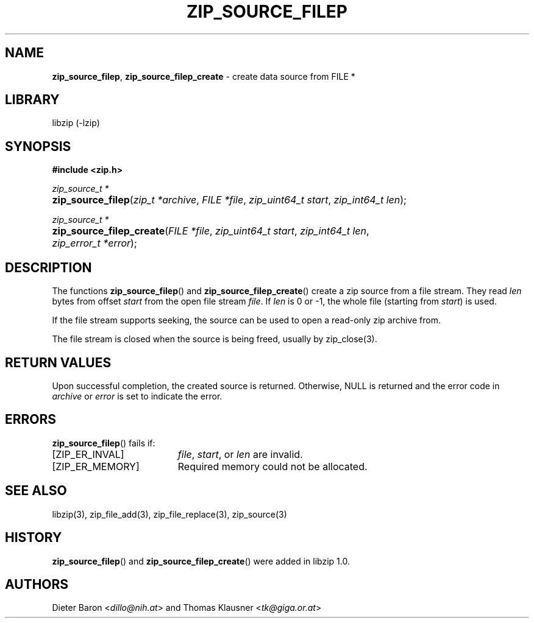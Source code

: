 .\" Automatically generated from an mdoc input file.  Do not edit.
.\" zip_source_filep.mdoc -- create data source from a file stream
.\" Copyright (C) 2004-2019 Dieter Baron and Thomas Klausner
.\"
.\" This file is part of libzip, a library to manipulate ZIP archives.
.\" The authors can be contacted at <libzip@nih.at>
.\"
.\" Redistribution and use in source and binary forms, with or without
.\" modification, are permitted provided that the following conditions
.\" are met:
.\" 1. Redistributions of source code must retain the above copyright
.\"    notice, this list of conditions and the following disclaimer.
.\" 2. Redistributions in binary form must reproduce the above copyright
.\"    notice, this list of conditions and the following disclaimer in
.\"    the documentation and/or other materials provided with the
.\"    distribution.
.\" 3. The names of the authors may not be used to endorse or promote
.\"    products derived from this software without specific prior
.\"    written permission.
.\"
.\" THIS SOFTWARE IS PROVIDED BY THE AUTHORS ``AS IS'' AND ANY EXPRESS
.\" OR IMPLIED WARRANTIES, INCLUDING, BUT NOT LIMITED TO, THE IMPLIED
.\" WARRANTIES OF MERCHANTABILITY AND FITNESS FOR A PARTICULAR PURPOSE
.\" ARE DISCLAIMED.  IN NO EVENT SHALL THE AUTHORS BE LIABLE FOR ANY
.\" DIRECT, INDIRECT, INCIDENTAL, SPECIAL, EXEMPLARY, OR CONSEQUENTIAL
.\" DAMAGES (INCLUDING, BUT NOT LIMITED TO, PROCUREMENT OF SUBSTITUTE
.\" GOODS OR SERVICES; LOSS OF USE, DATA, OR PROFITS; OR BUSINESS
.\" INTERRUPTION) HOWEVER CAUSED AND ON ANY THEORY OF LIABILITY, WHETHER
.\" IN CONTRACT, STRICT LIABILITY, OR TORT (INCLUDING NEGLIGENCE OR
.\" OTHERWISE) ARISING IN ANY WAY OUT OF THE USE OF THIS SOFTWARE, EVEN
.\" IF ADVISED OF THE POSSIBILITY OF SUCH DAMAGE.
.\"
.TH "ZIP_SOURCE_FILEP" "3" "December 18, 2017" "NiH" "Library Functions Manual"
.nh
.if n .ad l
.SH "NAME"
\fBzip_source_filep\fR,
\fBzip_source_filep_create\fR
\- create data source from FILE *
.SH "LIBRARY"
libzip (-lzip)
.SH "SYNOPSIS"
\fB#include <zip.h>\fR
.sp
\fIzip_source_t *\fR
.br
.PD 0
.HP 4n
\fBzip_source_filep\fR(\fIzip_t\ *archive\fR, \fIFILE\ *file\fR, \fIzip_uint64_t\ start\fR, \fIzip_int64_t\ len\fR);
.PD
.PP
\fIzip_source_t *\fR
.br
.PD 0
.HP 4n
\fBzip_source_filep_create\fR(\fIFILE\ *file\fR, \fIzip_uint64_t\ start\fR, \fIzip_int64_t\ len\fR, \fIzip_error_t\ *error\fR);
.PD
.SH "DESCRIPTION"
The functions
\fBzip_source_filep\fR()
and
\fBzip_source_filep_create\fR()
create a zip source from a file stream.
They read
\fIlen\fR
bytes from offset
\fIstart\fR
from the open file stream
\fIfile\fR.
If
\fIlen\fR
is 0 or \-1, the whole file (starting from
\fIstart\fR)
is used.
.PP
If the file stream supports seeking, the source can be used to open
a read-only zip archive from.
.PP
The file stream is closed when the source is being freed, usually
by
zip_close(3).
.SH "RETURN VALUES"
Upon successful completion, the created source is returned.
Otherwise,
\fRNULL\fR
is returned and the error code in
\fIarchive\fR
or
\fIerror\fR
is set to indicate the error.
.SH "ERRORS"
\fBzip_source_filep\fR()
fails if:
.TP 19n
[\fRZIP_ER_INVAL\fR]
\fIfile\fR,
\fIstart\fR,
or
\fIlen\fR
are invalid.
.TP 19n
[\fRZIP_ER_MEMORY\fR]
Required memory could not be allocated.
.SH "SEE ALSO"
libzip(3),
zip_file_add(3),
zip_file_replace(3),
zip_source(3)
.SH "HISTORY"
\fBzip_source_filep\fR()
and
\fBzip_source_filep_create\fR()
were added in libzip 1.0.
.SH "AUTHORS"
Dieter Baron <\fIdillo@nih.at\fR>
and
Thomas Klausner <\fItk@giga.or.at\fR>
